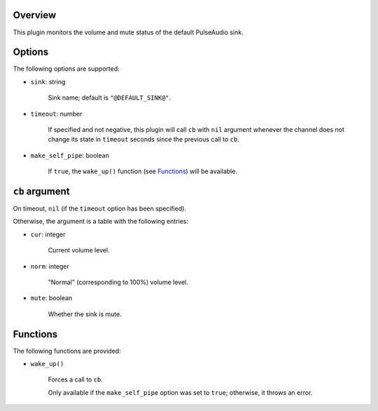 .. :X-man-page-only: luastatus-plugin-pulse
.. :X-man-page-only: ######################
.. :X-man-page-only:
.. :X-man-page-only: ###############################
.. :X-man-page-only: PulseAudio plugin for luastatus
.. :X-man-page-only: ###############################
.. :X-man-page-only:
.. :X-man-page-only: :Copyright: LGPLv3
.. :X-man-page-only: :Manual section: 7

Overview
========
This plugin monitors the volume and mute status of the default PulseAudio sink.

Options
=======
The following options are supported:

* ``sink``: string

    Sink name; default is ``"@DEFAULT_SINK@"``.

* ``timeout``: number

    If specified and not negative, this plugin will call ``cb`` with ``nil`` argument whenever the
    channel does not change its state in ``timeout`` seconds since the previous call to ``cb``.

* ``make_self_pipe``: boolean

    If ``true``, the ``wake_up()`` function (see `Functions`_) will be available.

``cb`` argument
===============
On timeout, ``nil`` (if the ``timeout`` option has been specified).

Otherwise, the argument is a table with the following entries:

* ``cur``: integer

    Current volume level.

* ``norm``: integer

    "Normal" (corresponding to 100%) volume level.

* ``mute``: boolean

    Whether the sink is mute.

Functions
=========
The following functions are provided:

* ``wake_up()``

    Forces a call to ``cb``.

    Only available if the ``make_self_pipe`` option was set to ``true``; otherwise, it throws an
    error.

